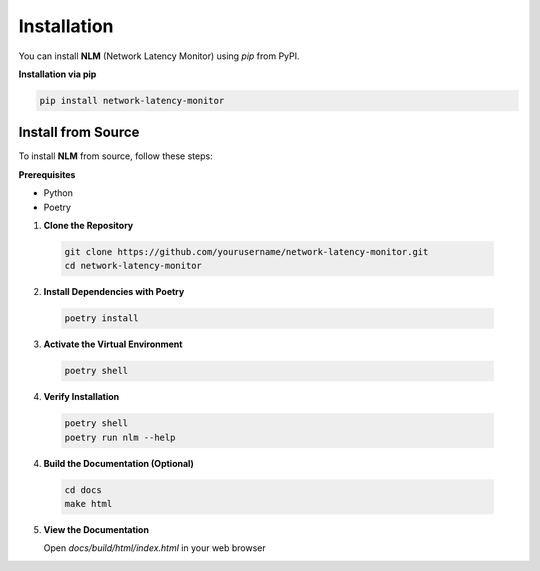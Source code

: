 ============================
Installation
============================

You can install **NLM** (Network Latency Monitor) using `pip` from PyPI. 

**Installation via pip**

.. code-block:: bash
  
    pip install network-latency-monitor

Install from Source
============================

To install **NLM** from source, follow these steps:

**Prerequisites**

- Python 
- Poetry

1. **Clone the Repository**

  .. code-block:: bash

    git clone https://github.com/yourusername/network-latency-monitor.git
    cd network-latency-monitor

2. **Install Dependencies with Poetry**

  .. code-block:: bash
  
    poetry install

3. **Activate the Virtual Environment**
   
  .. code-block:: bash
    
    poetry shell

4. **Verify Installation**

  .. code-block:: bash
    
    poetry shell
    poetry run nlm --help


4. **Build the Documentation (Optional)**

  .. code-block:: bash

    cd docs
    make html

5. **View the Documentation**

   Open `docs/build/html/index.html` in your web browser
